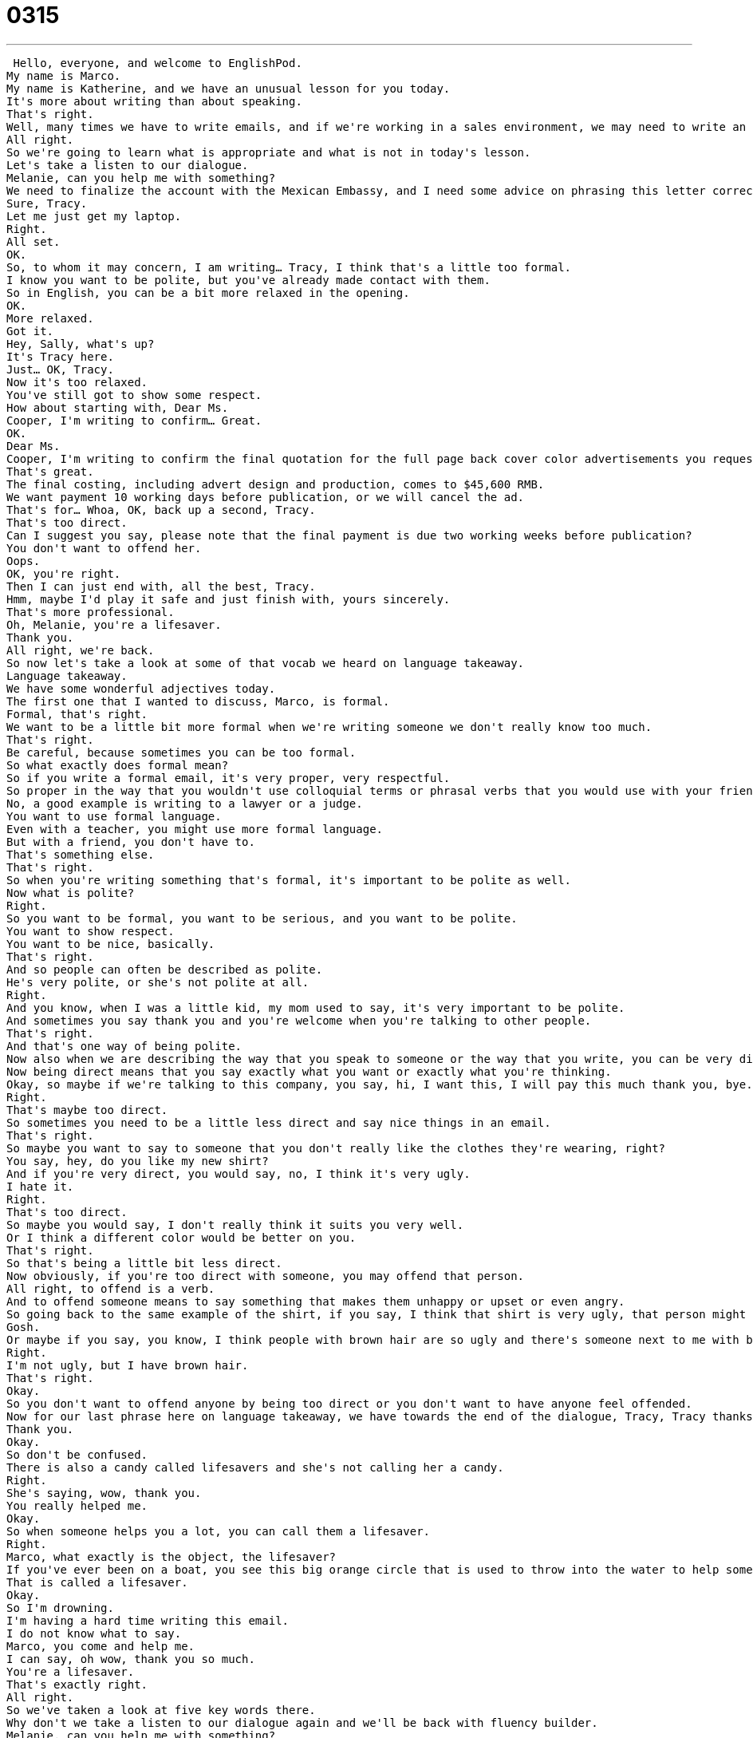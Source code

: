 = 0315
:toc: left
:toclevels: 3
:sectnums:
:stylesheet: ../../../../myAdocCss.css

'''


 Hello, everyone, and welcome to EnglishPod.
My name is Marco.
My name is Katherine, and we have an unusual lesson for you today.
It's more about writing than about speaking.
That's right.
Well, many times we have to write emails, and if we're working in a sales environment, we may need to write an email to a potential client.
All right.
So we're going to learn what is appropriate and what is not in today's lesson.
Let's take a listen to our dialogue.
Melanie, can you help me with something?
We need to finalize the account with the Mexican Embassy, and I need some advice on phrasing this letter correctly in English.
Sure, Tracy.
Let me just get my laptop.
Right.
All set.
OK.
So, to whom it may concern, I am writing… Tracy, I think that's a little too formal.
I know you want to be polite, but you've already made contact with them.
So in English, you can be a bit more relaxed in the opening.
OK.
More relaxed.
Got it.
Hey, Sally, what's up?
It's Tracy here.
Just… OK, Tracy.
Now it's too relaxed.
You've still got to show some respect.
How about starting with, Dear Ms.
Cooper, I'm writing to confirm… Great.
OK.
Dear Ms.
Cooper, I'm writing to confirm the final quotation for the full page back cover color advertisements you requested for the spring issue of Viola magazine.
That's great.
The final costing, including advert design and production, comes to $45,600 RMB.
We want payment 10 working days before publication, or we will cancel the ad.
That's for… Whoa, OK, back up a second, Tracy.
That's too direct.
Can I suggest you say, please note that the final payment is due two working weeks before publication?
You don't want to offend her.
Oops.
OK, you're right.
Then I can just end with, all the best, Tracy.
Hmm, maybe I'd play it safe and just finish with, yours sincerely.
That's more professional.
Oh, Melanie, you're a lifesaver.
Thank you.
All right, we're back.
So now let's take a look at some of that vocab we heard on language takeaway.
Language takeaway.
We have some wonderful adjectives today.
The first one that I wanted to discuss, Marco, is formal.
Formal, that's right.
We want to be a little bit more formal when we're writing someone we don't really know too much.
That's right.
Be careful, because sometimes you can be too formal.
So what exactly does formal mean?
So if you write a formal email, it's very proper, very respectful.
So proper in the way that you wouldn't use colloquial terms or phrasal verbs that you would use with your friends.
No, a good example is writing to a lawyer or a judge.
You want to use formal language.
Even with a teacher, you might use more formal language.
But with a friend, you don't have to.
That's something else.
That's right.
So when you're writing something that's formal, it's important to be polite as well.
Now what is polite?
Right.
So you want to be formal, you want to be serious, and you want to be polite.
You want to show respect.
You want to be nice, basically.
That's right.
And so people can often be described as polite.
He's very polite, or she's not polite at all.
Right.
And you know, when I was a little kid, my mom used to say, it's very important to be polite.
And sometimes you say thank you and you're welcome when you're talking to other people.
That's right.
And that's one way of being polite.
Now also when we are describing the way that you speak to someone or the way that you write, you can be very direct.
Now being direct means that you say exactly what you want or exactly what you're thinking.
Okay, so maybe if we're talking to this company, you say, hi, I want this, I will pay this much thank you, bye.
Right.
That's maybe too direct.
So sometimes you need to be a little less direct and say nice things in an email.
That's right.
So maybe you want to say to someone that you don't really like the clothes they're wearing, right?
You say, hey, do you like my new shirt?
And if you're very direct, you would say, no, I think it's very ugly.
I hate it.
Right.
That's too direct.
So maybe you would say, I don't really think it suits you very well.
Or I think a different color would be better on you.
That's right.
So that's being a little bit less direct.
Now obviously, if you're too direct with someone, you may offend that person.
All right, to offend is a verb.
And to offend someone means to say something that makes them unhappy or upset or even angry.
So going back to the same example of the shirt, if you say, I think that shirt is very ugly, that person might be offended.
Gosh.
Or maybe if you say, you know, I think people with brown hair are so ugly and there's someone next to me with brown hair, they say, oh, I'm offended.
Right.
I'm not ugly, but I have brown hair.
That's right.
Okay.
So you don't want to offend anyone by being too direct or you don't want to have anyone feel offended.
Now for our last phrase here on language takeaway, we have towards the end of the dialogue, Tracy, Tracy thanks Melanie by saying you are a lifesaver.
Thank you.
Okay.
So don't be confused.
There is also a candy called lifesavers and she's not calling her a candy.
Right.
She's saying, wow, thank you.
You really helped me.
Okay.
So when someone helps you a lot, you can call them a lifesaver.
Right.
Marco, what exactly is the object, the lifesaver?
If you've ever been on a boat, you see this big orange circle that is used to throw into the water to help someone to prevent them from drowning.
That is called a lifesaver.
Okay.
So I'm drowning.
I'm having a hard time writing this email.
I do not know what to say.
Marco, you come and help me.
I can say, oh wow, thank you so much.
You're a lifesaver.
That's exactly right.
All right.
So we've taken a look at five key words there.
Why don't we take a listen to our dialogue again and we'll be back with fluency builder.
Melanie, can you help me with something?
We need to finalize the account with the Mexican embassy and I need some advice on phrasing this letter correctly in English.
Sure, Tracy.
Let me just get my laptop.
Right.
All set.
Okay.
So to whom it may concern, I am writing...
Um, Tracy, I think that's a little too formal.
I know you want to be polite, but you've already made contact with them.
So in English, you can be a bit more relaxed in the opening.
Okay.
More relaxed.
Got it.
Hey Sally, what's up?
It's Tracy here.
Just...
Okay, Tracy.
Now it's too relaxed.
You've still got to show some respect.
How about starting with dear Ms.
Cooper?
I'm writing to confirm...
Great.
Okay.
Dear Ms.
Cooper, I'm writing to confirm the final quotation for the full page back cover color advertisements you requested for the spring issue of Viola magazine.
That's great.
The final costing, including advert design and production comes to $45,600 RMB.
We want payment 10 working days before publication, or we will cancel the ad.
Thanks for...
Whoa.
Okay.
Back up a second, Tracy.
That's too direct.
Can I suggest you say, please note that the final payment is due two working weeks before publication?
You don't want to offend her.
Oops.
Okay.
You're right.
Then I can just end with all the best, Tracy.
Maybe I'd play it safe and just finish with yours sincerely.
That's more professional.
Oh, Melanie, you're a lifesaver.
Thank you.
So today in Fluency Builder, we have a number of phrases you can use when you're writing an email.
Some of them are very polite and formal.
Some of them are very informal or casual.
Now this first phrase, Marco, is very, very formal, right?
That's right.
You start this letter by stating, to whom it may concern.
All right.
To whom it may concern.
Remember that M there.
This is a very formal phrase, and we're going to take it as a phrase.
This is how you begin a formal letter.
That's right.
Usually you start this letter if it's directed to maybe a company or someone not specific.
You don't know that person's name, and you're just saying, you know, whoever's reading this letter, whoever it concerns.
That's right.
Marco.
But in this case, maybe I don't know who the name of the person I am writing this email to.
It's a big company.
There are many people.
So if you don't know who you're writing to in a company or in an organization, you say, to whom it may concern.
That's right.
Okay.
Now we started very formal.
Melanie said, I think it's a little bit too formal.
Maybe we should be more relaxed.
So Tracy says, okay, got it.
So how about, hey Sally, what's up?
What's up?
Okay, what's up?
What's up is the kind of thing I say with my friends.
You know, hey Marco, what's up?
Right.
But I would never say this in a formal situation with a boss or with a, you know, an employer or with a, in more serious situation.
Exactly.
Especially if you're writing an email to a client, you don't really want to say what's up.
No, never.
So remember, this is spoken English with your friends, but not something you would write.
So the key here is that you have to show some respect.
Okay.
That's another great phrase.
You show some respect.
All right.
So the key here is that this is, the verb is to show, right?
Not to give.
You want to show respect to someone.
Well, how do you show respect?
Well, the way that you act, your behaviors.
So if I'm polite and I say, you know, Mr.
and Miss and thank you and please, these are ways to show respect.
That's right.
That's right.
So that's the way that you are being respectful.
You are showing respect by being very polite.
For example, in Japan, it is common to take your shoes off when you go to a friend's home, their house, in order to show respect to them.
That's right.
Very good.
Now, as we continue writing the letter, towards the end, we wanted to play it safe and just write your sincerely to close the letter off.
All right.
So this phrase, play it safe.
What does this mean?
When we're talking about making a decision or taking a risk, we want to play it safe.
We want to use the less risky option.
All right.
So the key here is that the verb is to play.
Play it safe.
This means that, yeah, there's maybe a risky option and a safe option, and it's better to take the safe option.
That's right.
That's right.
So that's the way that you would use this phrase to play it safe, to make a decision that doesn't have too much risk or that you know that will work very well.
And to close things off, another option to end the letter, we could say, all the best.
All the best, Tracy.
All the best, Tracy.
All right.
So this is a way to end a letter.
You can say sincerely or best, but it's a very nice way to end if you just say all the best and then you say, after that you have a comma and then you sign your name.
That's right.
All right.
Let's listen to our dialogue one last time and we'll be back to talk a little bit more.
Melanie, can you help me with something?
We need to finalize the account with the Mexican Embassy and I need some advice on phrasing this letter correctly in English.
Sure, Tracy.
Let me just get my laptop.
Right.
All set.
OK.
So to whom it may concern.
I am writing.
Tracy, I think that's a little too formal.
I know you want to be polite, but you've already made contact with them.
So in English, you can be a bit more relaxed in the opening.
OK, more relaxed.
Got it.
Hey, Sally, what's up?
Is Tracy here?
Just OK, Tracy.
Now it's too relaxed.
You've still got to show some respect.
How about starting with Dear Miss Cooper?
I'm ready to confirm.
Great.
OK.
Dear Miss Cooper, I'm writing to confirm the final quotation for the full page back cover color advertisements you requested for the spring issue of Viola magazine.
That's great.
The final costing, including advert design and production, comes to $45,600 RMB.
We want payments 10 working days before publication or we will cancel the ads.
Thanks for...
Whoa.
OK, back up a second, Tracy.
That's too direct.
Can I suggest you say, please note that the final payment is due two working weeks before publication?
You don't want to offend her.
Oops.
OK, you're right.
Then I can just end with all the best, Tracy.
Hmm.
Maybe I'd play it safe and just finish with yours sincerely.
That's more professional.
Oh, Melanie, you're a lifesaver.
Thank you.
OK.
Thank you.
Thank you.
Thank you.
Thank you.
Thank you.
So talking about ending formal emails or emails that you're writing to clients, colleagues, we can say sincerely and your name, sincerely, Marco, you can say all the best, best regards.
Now I've noticed that some people who aren't native English speakers, sometimes they will close a letter, maybe even a formal letter, saying yours truly, Marco, for example.
Is that really appropriate for a business setting or a client?
I would not use yours truly.
Maybe if you're trying to build a relationship with your client and you're very honest, but it seems to me to be very personal.
Very romantic.
Yes, yours truly.
So I would say in that case, use sincerely or kind regards, which are a little bit more professional and less emotional.
If you want to have a romantic letter, you can say all my love or love or yours truly or yours faithfully.
This is a very important topic, I think, because many times in school we do learn how to write letters, but usually they are more personal letters.
So we memorize that usually at the end of the email or the end of the letter you say yours Marco or yours truly, Marco.
Although it is correct, it's not really appropriate for a professional setting.
That's right.
So just as a reminder, if you're signing off your email or your letter and you're at an office here in your company, you want to say best or best regards or some of the things that we talked about here today.
Very good.
All right.
So if you have any questions or any other doubts, you can always find us at EnglishPod.com and we'll see you guys there.
Bye.
Bye. +
